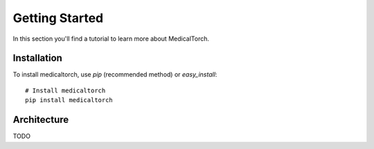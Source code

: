 Getting Started
===============================================================================
In this section you'll find a tutorial to learn more about MedicalTorch.

Installation
-------------------------------------------------------------------------------
To install medicaltorch, use `pip` (recommended method) or `easy_install`::

    # Install medicaltorch
    pip install medicaltorch

Architecture
-------------------------------------------------------------------------------
TODO
